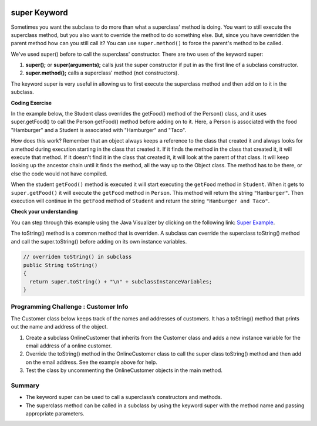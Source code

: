 .. qnum::
   :prefix: 9-4-
   :start: 1
   

.. |CodingEx| image:: ../../_static/codingExercise.png
    :width: 30px
    :align: middle
    :alt: coding exercise
    
    
.. |Exercise| image:: ../../_static/exercise.png
    :width: 35
    :align: middle
    :alt: exercise
    
    
.. |Groupwork| image:: ../../_static/groupwork.png
    :width: 35
    :align: middle
    :alt: groupwork
    
.. image:: ../../_static/time45.png
    :width: 250
    :align: right 
    
super Keyword
============================================

Sometimes you want the subclass to do more than what a superclass' method is doing.  You want to still execute the superclass method, but you also want to override the method to do something else.  But, since you have overridden the parent method how can you still call it?  You can use ``super.method()`` to force the parent's method to be called.  

We've used super() before to call the superclass' constructor. There are two uses of the keyword super:

1. **super();** or **super(arguments);** calls just the super constructor if put in as the first line of a subclass constructor. 
2. **super.method();** calls a superclass' method (not constructors).

The keyword super is very useful in allowing us to first execute the superclass method and then add on to it in the subclass.

|CodingEx| **Coding Exercise**

In the example below, the Student class overrides the getFood() method of the Person() class, and it uses super.getFood() to call the Person getFood() method before adding on to it. Here, a Person is associated with the food "Hamburger" and a Student is associated with "Hamburger" and "Taco". 

.. activecode:: SuperEx
   :language: java
   :autograde: unittest      
   
   Add another subclass called Vegan that inherits from the Student class. Override the getFood() method to call the superclass getFood() but add a "No " in front of it and then say "but " and add a vegan food. Change Javier to a Vegan and try it out!
   ~~~~
   public class Person 
   {
         private String name = null;
         
         public Person(String theName)
         {
            name = theName;
         }
         
         public String getFood() 
         {
            return "Hamburger";
         }
         
         public static void main(String[] args)
         {
            Person p = new Student("Javier");
            System.out.println(p.getFood());
         }
      }
        
      class Student extends Person
      {
         private int id;
         private static int nextId = 0;
         
         public Student(String theName)
         {
           super(theName);
           id = nextId;
           nextId++;
         }
         
         public String getFood()
         {
            String output = super.getFood();
            return output + " and Pizza";
         }
         
         public int getId() {return this.id;}
         public void setId (int theId) 
         {
            this.id = theId;
         }
      } 
      ====
      import static org.junit.Assert.*;
          import org.junit.*;
          import java.io.*;
          import java.util.List;
          import java.util.ArrayList;

          public class RunestoneTests extends CodeTestHelper
          {
            public RunestoneTests(){
              super("Person");
            }

            @Test
            public void testMain() throws IOException
            { 
              String output = getMethodOutput("main");

              String expect = "No Hamburger and Pizza but * \n";  

              boolean passed = getResults(expect, output, "Expected output from main");
              assertTrue(passed);
            }

            @Test
            public void test1()
            {
              String target = "No \" + super.getFood()";
              boolean passed = checkCodeContains("\"No \" + super.getFood() called in Vegan class",  target);
              assertTrue(passed);
            }
          }

  
      
How does this work?  Remember that an object always keeps a reference to the class that created it and always looks for a method during execution starting in the class that created it.  If it finds the method in the class that created it, it will execute that method.  If it doesn't find it in the class that created it, it will look at the parent of that class.  It will keep looking up the ancestor chain until it finds the method, all the way up to the Object class.  The method has to be there, or else the code would not have compiled. 
      
When the student ``getFood()`` method is executed it will start executing the ``getFood`` method in ``Student``.  When it gets to ``super.getFood()`` it will execute the ``getFood`` method in ``Person``.  This method will return the string ``"Hamburger"``.  Then execution will continue in the ``getFood`` method of ``Student`` and  return the string ``"Hamburger and Taco"``. 

|Exercise| **Check your understanding**

.. mchoice:: qoo_6s
   :practice: T
   :answer_a: AB
   :answer_b: ABDC
   :answer_c: ABCD
   :answer_d: ABC
   :answer_e: Nothing is printed.
   :correct: b
   :feedback_a: This would be true if the object was created of type Base using new Base. But the object is really a Derived object. So all methods are looked for starting with the Derived class.
   :feedback_b: Even though b is declared as type Base it is created as an object of the Derived class, so all methods to it will be resolved starting with the Derived class. So the methodOne() in Derived will be called. This method first calls super.methodOne so this will invoke the method in the superclass (which is Base). So next the methodOne in Base will execute. This prints the letter "A" and invokes this.methodTwo(). Since b is really a Derived object, we check there first to see if it has a methodTwo. It does, so execution continues in Derived's methodTwo. This method invokes super.methodTwo. So this will invoke the method in the super class (Base) named methodTwo. This method prints the letter "B" and then returns. Next the execution returns from the call to the super.methodTwo and prints the letter "D". We return to the Base class methodOne and return from that to the Derived class methodOne and print the letter "C".
   :feedback_c: After the call to methodOne in the super class printing "A", the code continues with the implicit this.methodTwo which resolves from the current object's class which is Derived. methodTwo in the Derived class is executed which then calls super.methodTwo which invokes printin "B" from methodTwo in the Base class. Then the "D" in the Derive methodTwo is printed. Finally the program returns to methodOne in the Derived class are prints "C".
   :feedback_d: The call to methodTwo in super.methodOne is to this.methodTwo which is the method from the Derived class. Consequently the "D" is also printed.
   :feedback_e: Remember that it will first look for a method in its own class.

   Given the following class declarations, and assuming that the following declaration appears in a client program: ``Base b = new Derived();``, what is the result of the call ``b.methodOne();``?
   
   .. code-block:: java

     public class Base
     {
        public void methodOne()
        {
          System.out.print("A");
          methodTwo();
        }

        public void methodTwo()
        {
          System.out.print("B");
        }
     }

     public class Derived extends Base
     {
        public void methodOne()
        {
           super.methodOne();
           System.out.print("C");
        }

        public void methodTwo()
        {
          super.methodTwo();
          System.out.print("D");
        }
     }
     
You can step through this example using the Java Visualizer by clicking on the following link: `Super Example <http://cscircles.cemc.uwaterloo.ca/java_visualize/#code=public+class+Base%0A%7B%0A+++public+void+methodOne()%0A+++%7B%0A+++++System.out.print(%22A%22)%3B%0A+++++methodTwo()%3B%0A+++%7D%0A%0A+++public+void+methodTwo()%0A+++%7B%0A+++++System.out.print(%22B%22)%3B%0A+++%7D%0A+++%0A+++public+static+void+main(String%5B%5D+args)%0A+++%7B%0A++++++Base+b+%3D+new+Derived()%3B%0A++++++b.methodOne()%3B%0A+++%7D%0A%7D%0A%0Aclass+Derived+extends+Base%0A%7B%0A+++public+void+methodOne()%0A+++%7B%0A++++++super.methodOne()%3B%0A++++++System.out.print(%22C%22)%3B%0A+++%7D%0A%0A+++public+void+methodTwo()%0A+++%7B%0A+++++super.methodTwo()%3B%0A+++++System.out.print(%22D%22)%3B%0A+++%7D%0A%7D&mode=display&curInstr=10>`_.

The toString() method is a common method that is overriden. A subclass can override the superclass toString() method and call the super.toString() before adding on its own instance variables.  

.. code-block:: java

   // overriden toString() in subclass
   public String toString() 
   {
     return super.toString() + "\n" + subclassInstanceVariables;
   }

|Groupwork| Programming Challenge : Customer Info 
-------------------------------------------------

The Customer class below keeps track of the names and addresses of customers. It has a toString() method that prints out the name and address of the object.

1. Create a subclass OnlineCustomer that inherits from the Customer class and adds a new instance variable for the email address of a online customer.

2. Override the toString() method in the OnlineCustomer class to call the super class toString() method and then add on the email address. See the example above for help.

3. Test the class by uncommenting the OnlineCustomer objects in the main method.

.. activecode:: challenge-9-4-Customer-super
   :language: java
   :autograde: unittest      
   
   Complete the OnlineCustomer class below to inherit from Customer and add an email address and override the toString() method.
   ~~~~
   public class Customer
   {
       private String name;
       private String address;

       public Customer(String n, String a)
       { 
          name = n;
          address = a;
       }
 
       public String toString()
       {
          return "Name: " + name + "\nAddress: " + address;
       }

       public static void main(String[] args)
       {
          Customer c = new Customer("Fran Santiago", "123 Main St., Anytown, USA");
          System.out.println(c);
         // OnlineCustomer c2 = new OnlineCustomer("Jasper Smith", "456 High St., Anytown, USA", "jsmith456@gmail.com");
          // System.out.println(c2);
       }
    }

    // Complete the OnlineCustomer class to inherit from Customer
    // It should have an email attribute and an overriden toString() method
    class OnlineCustomer 
    {
       
    }
    ====
    import static org.junit.Assert.*;
     import org.junit.*;
     import java.io.*;
     import java.util.List;
     import java.util.ArrayList;

     public class RunestoneTests extends CodeTestHelper
     {

       @Test
       public void testMain() throws IOException
       {
         String output = getMethodOutput("main");
         String expect = "Name: Fran Santiago\n" +
                         "Address: 123 Main St., Anytown, USA\n" +
                         "Name: Jasper Smith\n" +
                         "Address: 456 High St., Anytown, USA\n" + 
                         "Email Address: jsmith456@gmail.com";       
         boolean passed = getResults(expect, output, "Expected output from main");
         assertTrue(passed);
       }
        @Test
        public void containsExtends()
        {
           String target = "OnlineCustomer extends Customer";
           boolean passed = checkCodeContains(target);
           assertTrue(passed);
        }

       @Test
        public void test1()
        {     
         String code = getCode();
         String target = "public String toString()";

         int num = countOccurencesRegex(code, target);
         boolean passed = (num == 2);

         getResults("2", ""+num, "2 toString methods", passed);
         assertTrue(passed);
       }

        @Test
        public void containsSuper()
        {
           String target = "super(";
           boolean passed = checkCodeContains(target);
           assertTrue(passed);
         }
     }



Summary
--------

- The keyword super can be used to call a superclass’s constructors and methods.

- The superclass method can be called in a subclass by using the keyword super with the method name and passing appropriate parameters.